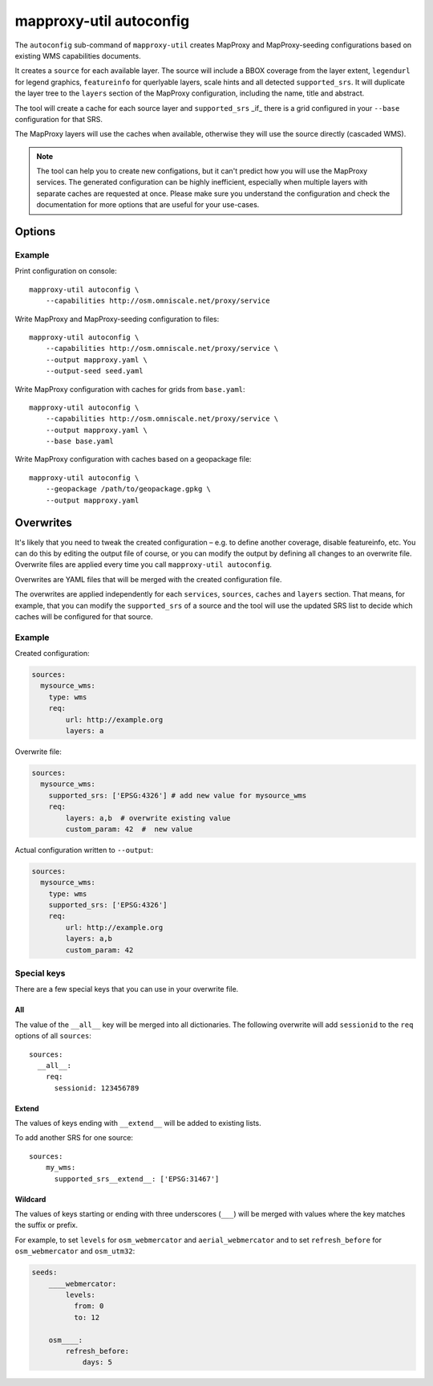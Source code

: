 .. _mapproxy_util_autoconfig:

########################
mapproxy-util autoconfig
########################


The ``autoconfig`` sub-command of ``mapproxy-util`` creates MapProxy and MapProxy-seeding configurations based on existing WMS capabilities documents.

It creates a ``source`` for each available layer. The source will include a BBOX coverage from the layer extent, ``legendurl`` for legend graphics, ``featureinfo`` for querlyable layers, scale hints and all detected ``supported_srs``. It will duplicate the layer tree to the ``layers`` section of the MapProxy configuration, including the name, title and abstract.

The tool will create a cache for each source layer and ``supported_srs`` _if_ there is a grid configured in your ``--base`` configuration for that SRS.

The MapProxy layers will use the caches when available, otherwise they will use the source directly (cascaded WMS).

.. note:: The tool can help you to create new configations, but it can't predict how you will use the MapProxy services.
    The generated configuration can be highly inefficient, especially when multiple layers with separate caches are requested at once.
    Please make sure you understand the configuration and check the documentation for more options that are useful for your use-cases.


Options
=======


.. program:: mapproxy-util autoconfig

.. cmdoption:: --capabilities <url|filename>

  URL or filename of the WMS capabilities document. The tool will add `REQUEST` and `SERVICE` parameters to the URL as necessary.  This option cannot be used with the --geopackage option.

.. cmdoption:: --geopackage <filename>

  Filename of the geopackage file used for configuration, no sources will be added. This option cannot be used with the --capabilities option. 
  
.. cmdoption:: --output <filename>

  Filename for the created MapProxy configuration.

.. cmdoption:: --output-seed <filename>

  Filename for the created MapProxy-seeding configuration.

.. cmdoption:: --force

  Overwrite any existing configuration with the same output filename.



.. cmdoption:: --base <filename>

  Base configuration that should be included in the ``--output`` file with the ``base`` option.

.. cmdoption:: --overwrite <filename>
.. cmdoption:: --overwrite-seed <filename>

  YAML configuration that overwrites configuration options before the generated configuration is written to ``--output``/``--output-seed``.

Example
~~~~~~~

Print configuration on console::

    mapproxy-util autoconfig \
        --capabilities http://osm.omniscale.net/proxy/service

Write MapProxy and MapProxy-seeding configuration to files::

    mapproxy-util autoconfig \
        --capabilities http://osm.omniscale.net/proxy/service \
        --output mapproxy.yaml \
        --output-seed seed.yaml

Write MapProxy configuration with caches for grids from ``base.yaml``::

    mapproxy-util autoconfig \
        --capabilities http://osm.omniscale.net/proxy/service \
        --output mapproxy.yaml \
        --base base.yaml

Write MapProxy configuration with caches based on a geopackage file::

    mapproxy-util autoconfig \
        --geopackage /path/to/geopackage.gpkg \
        --output mapproxy.yaml


Overwrites
==========

It's likely that you need to tweak the created configuration – e.g. to define another coverage, disable featureinfo, etc. You can do this by editing the output file of course, or you can modify the output by defining all changes to an overwrite file. Overwrite files are applied every time you call ``mapproxy-util autoconfig``.

Overwrites are YAML files that will be merged with the created configuration file.

The overwrites are applied independently for each ``services``, ``sources``, ``caches`` and ``layers`` section. That means, for example, that you can modify the ``supported_srs`` of a source and the tool will use the updated SRS list to decide which caches will be configured for that source.

Example
~~~~~~~

Created configuration:

.. code-block:: yaml

    sources:
      mysource_wms:
        type: wms
        req:
            url: http://example.org
            layers: a

Overwrite file:

.. code-block:: yaml

    sources:
      mysource_wms:
        supported_srs: ['EPSG:4326'] # add new value for mysource_wms
        req:
            layers: a,b  # overwrite existing value
            custom_param: 42  #  new value

Actual configuration written to ``--output``:

.. code-block:: yaml

    sources:
      mysource_wms:
        type: wms
        supported_srs: ['EPSG:4326']
        req:
            url: http://example.org
            layers: a,b
            custom_param: 42


Special keys
~~~~~~~~~~~~

There are a few special keys that you can use in your overwrite file.


All
^^^

The value of the ``__all__`` key will be merged into all dictionaries. The following overwrite will add ``sessionid`` to the ``req`` options of all ``sources``::

    sources:
      __all__:
        req:
          sessionid: 123456789


Extend
^^^^^^

The values of keys ending with ``__extend__`` will be added to existing lists.

To add another SRS for one source::

    sources:
        my_wms:
          supported_srs__extend__: ['EPSG:31467']


Wildcard
^^^^^^^^

The values of keys starting or ending with three underscores (``___``) will be merged with values where the key matches the suffix or prefix.

For example, to set ``levels`` for ``osm_webmercator`` and ``aerial_webmercator`` and to set ``refresh_before`` for ``osm_webmercator`` and ``osm_utm32``:

.. code-block:: yaml

    seeds:
        ____webmercator:
            levels:
              from: 0
              to: 12

        osm____:
            refresh_before:
                days: 5

